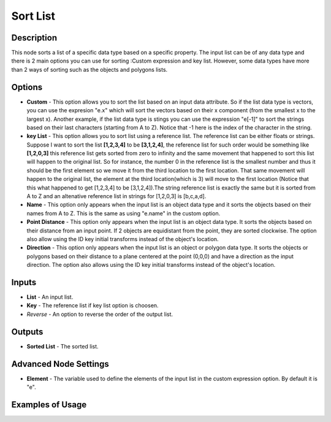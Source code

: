 Sort List
=========

Description
-----------
This node sorts a list of a specific data type based on a specific property.
The input list can be of any data type and there is 2 main options you can use for sorting :Custom expression and key list.
However, some data types have more than 2 ways of sorting such as the objects and polygons lists.

.. image:: images/sort_list_node.png
   :width: 160pt

Options
-------

- **Custom** - This option allows you to sort the list based on an input data attribute. So if the list data type is vectors, you can use the expresion "e.x" which will sort the vectors based on their x component (from the smallest x to the largest x). Another example, if the list data type is stings you can use the expression "e[-1]" to sort the strings based on their last characters (starting from A to Z). Notice that -1 here is the index of the character in the string.
- **key List** - This option allows you to sort list using a reference list. The reference list can be either floats or strings. Suppose I want to sort the list **[1,2,3,4]** to be **[3,1,2,4]**, the reference list for such order would be something like **[1,2,0,3]** this reference list gets sorted from zero to infinity and the same movement that happened to sort this list will happen to the original list. So for instance, the number 0 in the reference list is the smallest number and thus it should be the first element so we move it from the third location to the first location. That same movement will happen to the original list, the element at the third location(which is 3) will move to the first location (Notice that this what happened to get [1,2,3,4] to be [3,1,2,4]).The string reference list is exactly the same but it is sorted from A to Z and an altenative reference list in strings for [1,2,0,3] is [b,c,a,d].

- **Name** - This option only appears when the input list is an object data type and it sorts the objects based on their names from A to Z. This is the same as using "e.name" in the custom option.
- **Point Distance** - This option only appears when the input list is an object data type. It sorts the objects based on their distance from an input point. If 2 objects are equidistant from the point, they are sorted clockwise. The option also allow using the ID key initial transforms instead of the object's location.
- **Direction** - This option only appears when the input list is an object or polygon data type. It sorts the objects or polygons based on their distance to a plane centered at the point (0,0,0) and have a direction as the input direction. The option also allows using the ID key initial transforms instead of the object's location.

Inputs
------

- **List** - An input list.
- **Key** - The reference list if key list option is choosen.
- *Reverse* - An option to reverse the order of the output list.

Outputs
-------

- **Sorted List** - The sorted list.

Advanced Node Settings
-----------------------

- **Element** - The variable used to define the elements of the input list in the custom expression option. By default it is "e".

Examples of Usage
-----------------

.. image:: gifs/sort_list_node_example.gif
